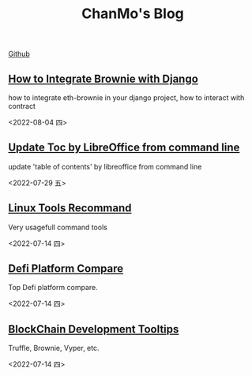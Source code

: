 #+TITLE: ChanMo's Blog
#+OPTIONS: toc:nil html-postamble:nil
#+DESCRIPTION: chanmo's development blog
#+KEYWORDS: chanmo, blockchain, linux, opensource, python, javascript, react

[[https://github.com/ChanMo/][Github]]


** [[./BrownieWithDjango.org][How to Integrate Brownie with Django]]

how to integrate eth-brownie in your django project, how to interact with contract

<2022-08-04 四>


** [[./UpdateTocWithLibreOffice.org][Update Toc by LibreOffice from command line]]

update 'table of contents' by libreoffice from command line

<2022-07-29 五>

** [[./LinuxTools.org][Linux Tools Recommand]]

Very usagefull command tools

<2022-07-14 四>


** [[./Defi.org][Defi Platform Compare]]

Top Defi platform compare.

<2022-07-14 四>

** [[./Blockchain.org][BlockChain Development Tooltips]]

Truffle, Brownie, Vyper, etc.

<2022-07-14 四>
